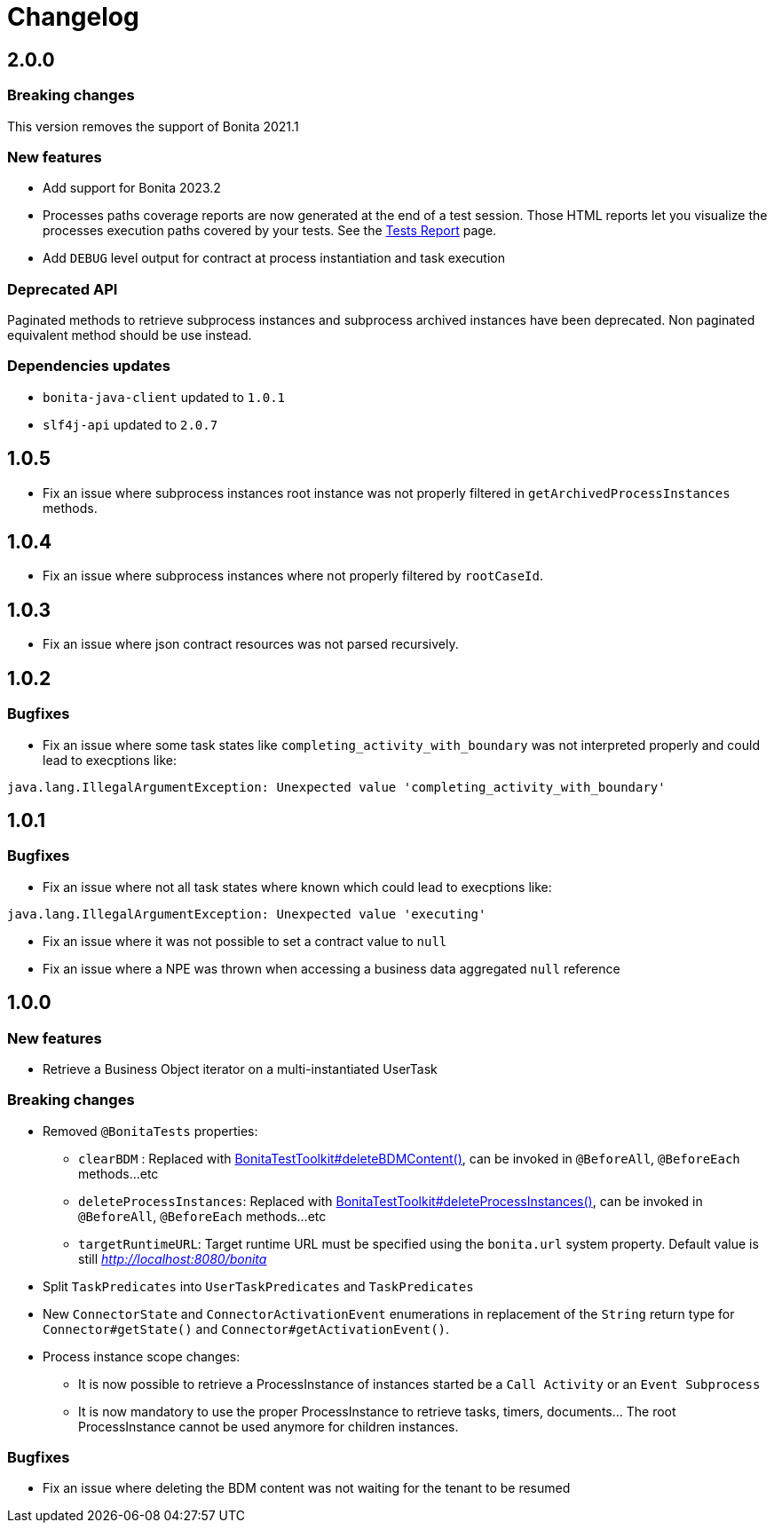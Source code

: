 = Changelog
:description: Bonita Test Toolkit changelog release note

== 2.0.0

=== Breaking changes

This version removes the support of Bonita 2021.1

=== New features

* Add support for Bonita 2023.2
* Processes paths coverage reports are now generated at the end of a test session. Those HTML reports let you visualize the processes execution paths covered by your tests.
See the xref:ROOT:tests-report.adoc[Tests Report] page.
* Add `DEBUG` level output for contract at process instantiation and task execution

=== Deprecated API

Paginated methods to retrieve subprocess instances and subprocess archived instances have been deprecated. 
Non paginated equivalent method should be use instead.

=== Dependencies updates

* `bonita-java-client` updated to `1.0.1`
* `slf4j-api` updated to `2.0.7` 

== 1.0.5

* Fix an issue where subprocess instances root instance was not properly filtered in `getArchivedProcessInstances` methods.

== 1.0.4

* Fix an issue where subprocess instances where not properly filtered by `rootCaseId`.

== 1.0.3

* Fix an issue where json contract resources was not parsed recursively.

== 1.0.2

=== Bugfixes

* Fix an issue where some task states like `completing_activity_with_boundary` was not interpreted properly and could lead to execptions like:
```
java.lang.IllegalArgumentException: Unexpected value 'completing_activity_with_boundary'
```

== 1.0.1

=== Bugfixes

* Fix an issue where not all task states where known which could lead to execptions like:
```
java.lang.IllegalArgumentException: Unexpected value 'executing'
```
* Fix an issue where it was not possible to set a contract value to `null`
* Fix an issue where a NPE was thrown when accessing a business data aggregated `null` reference

== 1.0.0

=== New features

* Retrieve a Business Object iterator on a multi-instantiated UserTask

=== Breaking changes

* Removed `@BonitaTests` properties:
** `clearBDM` : Replaced with xref:business-data.adoc#delete-bdm-content[BonitaTestToolkit#deleteBDMContent()], can be invoked in `@BeforeAll`, `@BeforeEach` methods...etc
** `deleteProcessInstances`: Replaced with xref:process.adoc#delete-process-instances[BonitaTestToolkit#deleteProcessInstances()], can be invoked in `@BeforeAll`, `@BeforeEach` methods...etc
** `targetRuntimeURL`: Target runtime URL must be specified using the `bonita.url` system property. Default value is still _http://localhost:8080/bonita_
* Split `TaskPredicates` into `UserTaskPredicates` and `TaskPredicates`
* New `ConnectorState` and `ConnectorActivationEvent` enumerations in replacement of the `String` return type for `Connector#getState()` and `Connector#getActivationEvent()`.
* Process instance scope changes:
** It is now possible to retrieve a ProcessInstance of instances started be a `Call Activity` or an `Event Subprocess`
** It is now mandatory to use the proper ProcessInstance to retrieve tasks, timers, documents... The root ProcessInstance cannot be used anymore for children instances.

=== Bugfixes

* Fix an issue where deleting the BDM content was not waiting for the tenant to be resumed
